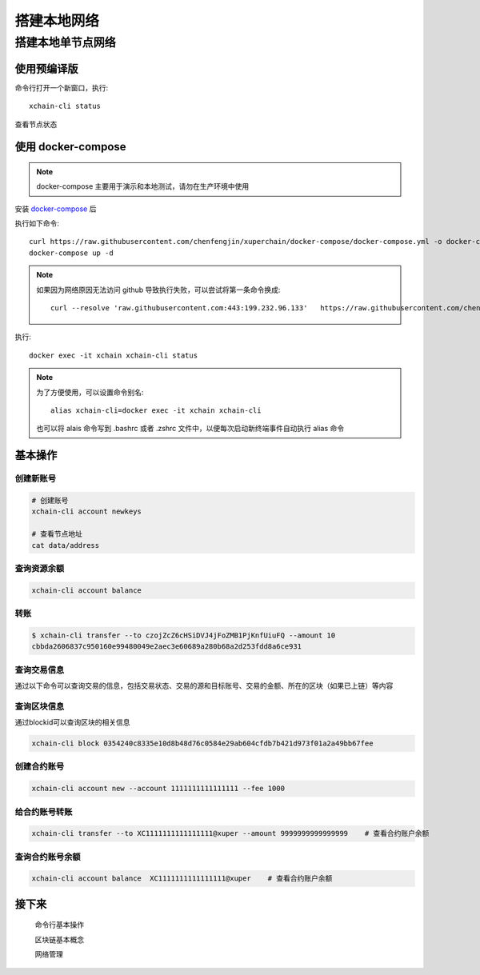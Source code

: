
.. _quickstart/deploy:

搭建本地网络 
========

搭建本地单节点网络
^^^^^^^^^^^^^^


使用预编译版
-------------

.. tabs::

   .. tab:: Mac OS

        命令行执行以下命令::


          # 下载预编译包
          wget https://xuper.baidu.com/download/xuperchain-dawrin-amd64.tar.gz 

          # 解压二进制文件
          tar zxvf xuperchain-linux-amd64.tar.gz  

          # 设置 PATH 变量， 方便在其他地方使用命令
          export XCHAIN_ROOT=`pwd`/output
          export PATH=${PATH}:${XCHAIN_ROOT}/bin 

          # 创建 xuper 链
          cd ${XCHAIN_ROOT} 
          xchain-cli createChain 

          # 启动节点进程
          xchain 

   .. tab:: Linux 

        命令行执行以下命令::

          # 下载预编译包
          wget https://xuper.baidu.com/download/xuperchain-linux-amd64.tar.gz 

          # 解压二进制文件  
          tar zxvf xuperchain-linux-amd64.tar.gz

          # 设置 PATH 变量， 方便在其他地方使用命令 
          export XCHAIN_ROOT=`pwd`/output 
          export PATH=${PATH}:${XCHAIN_ROOT}/bin 

          # 创建 xuper 链
          cd ${XCHAIN_ROOT}
          xchain-cli createChain 

          # 启动节点进程
          xchain

命令行打开一个新窗口，执行::

  xchain-cli status 

查看节点状态


使用 docker-compose 
------------------- 
..
  这里选择docker-compose 的原因有两个
  一个是可以启动多个服务，包括 prometheus/grafana 等，后续的钱包服务也可以加进来
  不用考虑依赖项(jdk/jre/emcc/wasm2c/golang/maven)，不用考虑合约类型和语言差异,以及golang 版本等等问题

.. note::
  docker-compose 主要用于演示和本地测试，请勿在生产环境中使用

安装 `docker-compose <https://docs.docker.com/compose/>`_ 后

执行如下命令::

    curl https://raw.githubusercontent.com/chenfengjin/xuperchain/docker-compose/docker-compose.yml -o docker-compose.yml
    docker-compose up -d

.. note::

    如果因为网络原因无法访问 github 导致执行失败，可以尝试将第一条命令换成::

      curl --resolve 'raw.githubusercontent.com:443:199.232.96.133'   https://raw.githubusercontent.com/chenfengjin/xuperchain/docker-compose/docker-compose.yml -o docker-compose.yml

..
  本地浏览器打开 http://127.0.0.1:3000 查看有关 dashboard 查看链状态

执行::

  docker exec -it xchain xchain-cli status 


.. note:: 

  为了方便使用，可以设置命令别名::

    alias xchain-cli=docker exec -it xchain xchain-cli

  也可以将 alais 命令写到 .bashrc 或者 .zshrc 文件中，以便每次启动新终端事件自动执行 alias 命令

.. _quickstart/basic-operations: 

.. 


基本操作
--------

.. _create-account:

创建新账号
>>>>>>>>>>>>

.. code-block:: bash

    # 创建账号
    xchain-cli account newkeys  

    # 查看节点地址
    cat data/address
    
    
.. _balance:

查询资源余额
>>>>>>>>>>>>

.. code-block:: bash

    xchain-cli account balance 


.. _transfer:
  .. code-block:: bash
    

转账
>>>>

.. code-block:: bash
    
    $ xchain-cli transfer --to czojZcZ6cHSiDVJ4jFoZMB1PjKnfUiuFQ --amount 10 
    cbbda2606837c950160e99480049e2aec3e60689a280b68a2d253fdd8a6ce931


.. _querytx:

查询交易信息
>>>>>>>>>>>>

通过以下命令可以查询交易的信息，包括交易状态、交易的源和目标账号、交易的金额、所在的区块（如果已上链）等内容

.. code-block:: bash
    :linenos:

  
    xchain-cli tx query cbbda2606837c950160e99480049e2aec3e60689a280b68a2d253fdd8a6ce931 


.. _queryblock:

查询区块信息
>>>>>>>>>>>>>

通过blockid可以查询区块的相关信息

.. code-block:: bash

    xchain-cli block 0354240c8335e10d8b48d76c0584e29ab604cfdb7b421d973f01a2a49bb67fee 

创建合约账号
>>>>>>>>>>>>
.. code-block:: bash

    xchain-cli account new --account 1111111111111111 --fee 1000

给合约账号转账
>>>>>>>>>>>>>>
.. code-block:: bash

    xchain-cli transfer --to XC1111111111111111@xuper --amount 9999999999999999    # 查看合约账户余额

查询合约账号余额
>>>>>>>>>>>>>>
.. code-block:: bash

    xchain-cli account balance  XC1111111111111111@xuper    # 查看合约账户余额

接下来
------

  命令行基本操作

  区块链基本概念

  网络管理